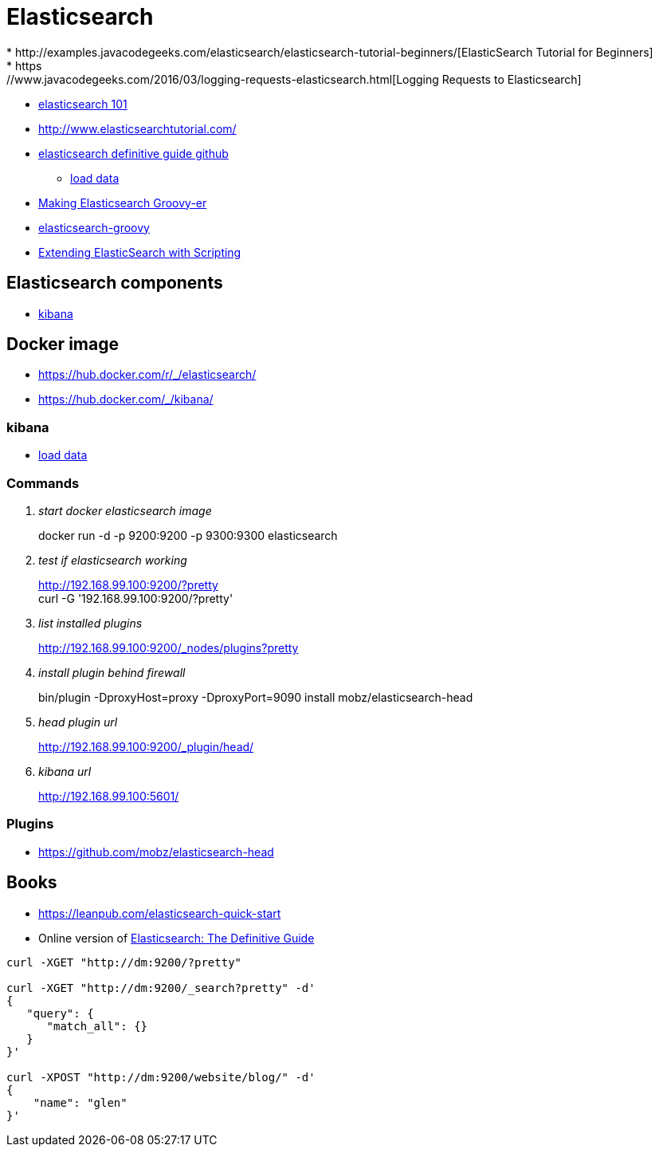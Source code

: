 = Elasticsearch
* http://examples.javacodegeeks.com/elasticsearch/elasticsearch-tutorial-beginners/[ElasticSearch Tutorial for Beginners]
* https://www.javacodegeeks.com/2016/03/logging-requests-elasticsearch.html[Logging Requests to Elasticsearch]
* http://joelabrahamsson.com/elasticsearch-101/[elasticsearch 101]
* http://www.elasticsearchtutorial.com/

* https://github.com/elastic/elasticsearch-definitive-guide[elasticsearch definitive guide github]
** https://gist.github.com/clintongormley/8579281[load data]

* https://www.elastic.co/blog/making-elasticsearch-groovy-er[Making Elasticsearch Groovy-er]
* https://github.com/elastic/elasticsearch-groovy/blob/master/docs/quickstart.asciidoc[elasticsearch-groovy]
* https://www.packtpub.com/books/content/extending-elasticsearch-scripting[Extending ElasticSearch with Scripting]

== Elasticsearch components
* https://www.elastic.co/guide/en/kibana/current/index.html[kibana]

== Docker image
* https://hub.docker.com/r/_/elasticsearch/
* https://hub.docker.com/_/kibana/


=== kibana
* https://www.elastic.co/guide/en/kibana/current/getting-started.html[load data]

=== Commands
[qanda]
start docker elasticsearch image::
docker run -d -p 9200:9200 -p 9300:9300 elasticsearch

test if elasticsearch working::
http://192.168.99.100:9200/?pretty +
curl -G '192.168.99.100:9200/?pretty'

list installed plugins::
http://192.168.99.100:9200/_nodes/plugins?pretty

install plugin behind firewall::
bin/plugin -DproxyHost=proxy -DproxyPort=9090 install mobz/elasticsearch-head

head plugin url::
http://192.168.99.100:9200/_plugin/head/

kibana url::
http://192.168.99.100:5601/

=== Plugins
* https://github.com/mobz/elasticsearch-head

== Books
* https://leanpub.com/elasticsearch-quick-start
* Online version of https://www.elastic.co/guide/en/elasticsearch/guide/current/index.html[Elasticsearch: The Definitive Guide]

----
curl -XGET "http://dm:9200/?pretty"

curl -XGET "http://dm:9200/_search?pretty" -d'
{
   "query": {
      "match_all": {}
   }
}'

curl -XPOST "http://dm:9200/website/blog/" -d'
{
    "name": "glen"
}'
----
